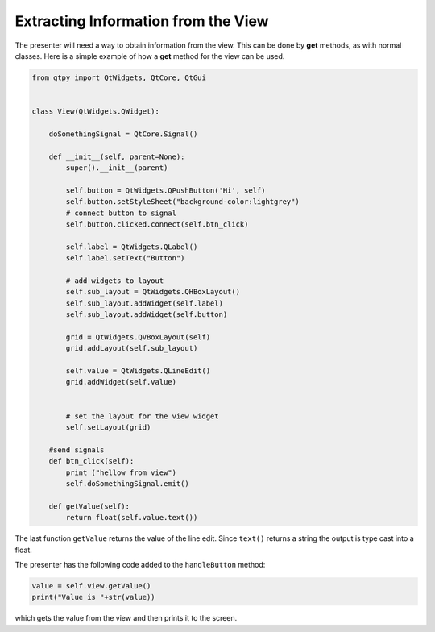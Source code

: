 ====================================
Extracting Information from the View
====================================

The presenter will need a way to obtain information from the
view. This can be done by **get** methods, as with normal
classes. Here is a simple example of how a **get** method for the view can
be used.

.. code-block:: python

    from qtpy import QtWidgets, QtCore, QtGui


    class View(QtWidgets.QWidget):

        doSomethingSignal = QtCore.Signal()

        def __init__(self, parent=None):
            super().__init__(parent)

            self.button = QtWidgets.QPushButton('Hi', self)
            self.button.setStyleSheet("background-color:lightgrey")
            # connect button to signal
            self.button.clicked.connect(self.btn_click)

            self.label = QtWidgets.QLabel()
            self.label.setText("Button")

            # add widgets to layout
            self.sub_layout = QtWidgets.QHBoxLayout()
            self.sub_layout.addWidget(self.label)
            self.sub_layout.addWidget(self.button)

            grid = QtWidgets.QVBoxLayout(self)
            grid.addLayout(self.sub_layout)

            self.value = QtWidgets.QLineEdit()
            grid.addWidget(self.value)


            # set the layout for the view widget
            self.setLayout(grid)

        #send signals
        def btn_click(self):
            print ("hellow from view")
            self.doSomethingSignal.emit()

        def getValue(self):
            return float(self.value.text())

The last function ``getValue`` returns the value of the line
edit. Since ``text()`` returns a string the output is type cast into a
float.

The presenter has the following code added to the ``handleButton`` method:

.. code-block:: python

    value = self.view.getValue()
    print("Value is "+str(value))

which gets the value from the view and then prints it to the screen.
